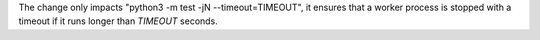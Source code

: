 The change only impacts "python3 -m test -jN --timeout=TIMEOUT", 
it ensures that a worker process is stopped with a timeout if it 
runs longer than `TIMEOUT` seconds.
